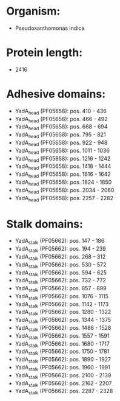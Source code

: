 * Organism:
- Pseudoxanthomonas indica
* Protein length:
- 2416
* Adhesive domains:
- YadA_head (PF05658): pos. 410 - 436
- YadA_head (PF05658): pos. 466 - 492
- YadA_head (PF05658): pos. 668 - 694
- YadA_head (PF05658): pos. 795 - 821
- YadA_head (PF05658): pos. 922 - 948
- YadA_head (PF05658): pos. 1011 - 1036
- YadA_head (PF05658): pos. 1216 - 1242
- YadA_head (PF05658): pos. 1418 - 1444
- YadA_head (PF05658): pos. 1616 - 1642
- YadA_head (PF05658): pos. 1824 - 1850
- YadA_head (PF05658): pos. 2034 - 2060
- YadA_head (PF05658): pos. 2257 - 2282
* Stalk domains:
- YadA_stalk (PF05662): pos. 147 - 186
- YadA_stalk (PF05662): pos. 194 - 239
- YadA_stalk (PF05662): pos. 268 - 312
- YadA_stalk (PF05662): pos. 530 - 572
- YadA_stalk (PF05662): pos. 594 - 625
- YadA_stalk (PF05662): pos. 732 - 772
- YadA_stalk (PF05662): pos. 857 - 899
- YadA_stalk (PF05662): pos. 1076 - 1115
- YadA_stalk (PF05662): pos. 1142 - 1173
- YadA_stalk (PF05662): pos. 1280 - 1322
- YadA_stalk (PF05662): pos. 1344 - 1375
- YadA_stalk (PF05662): pos. 1486 - 1528
- YadA_stalk (PF05662): pos. 1557 - 1591
- YadA_stalk (PF05662): pos. 1680 - 1717
- YadA_stalk (PF05662): pos. 1750 - 1781
- YadA_stalk (PF05662): pos. 1890 - 1927
- YadA_stalk (PF05662): pos. 1960 - 1991
- YadA_stalk (PF05662): pos. 2100 - 2139
- YadA_stalk (PF05662): pos. 2162 - 2207
- YadA_stalk (PF05662): pos. 2287 - 2328

